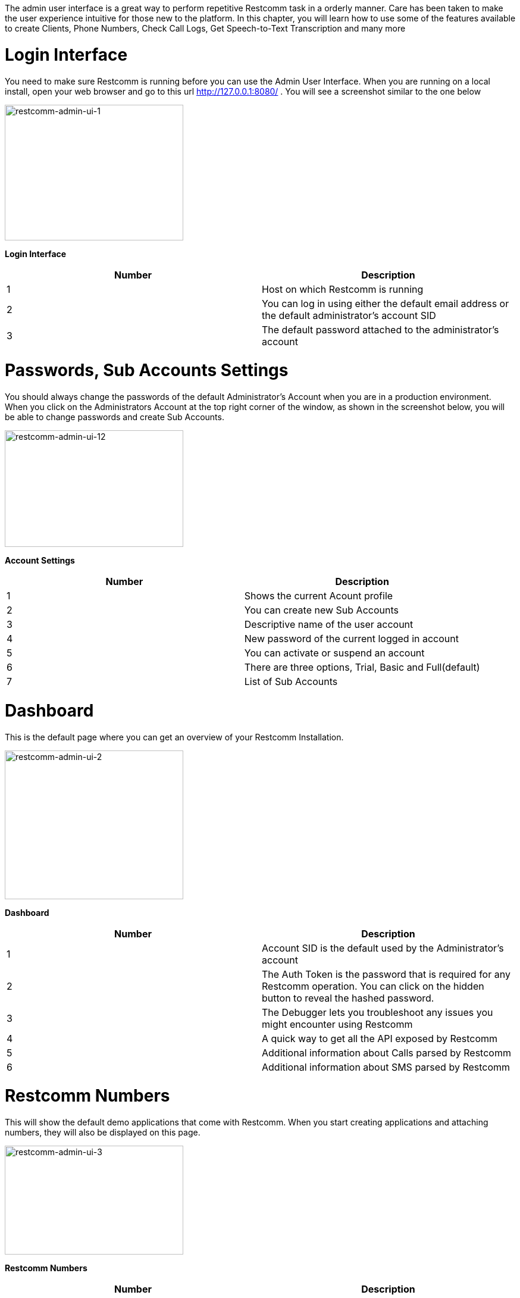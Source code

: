 The admin user interface is a great way to perform repetitive Restcomm task in a orderly manner. Care has been taken to make the user experience intuitive for those new to the platform. In this chapter, you will learn how to use some of the features available to create Clients, Phone Numbers, Check Call Logs, Get Speech-to-Text Transcription and many more

= Login Interface

You need to make sure Restcomm is running before you can use the Admin User Interface. When you are running on a local install, open your web browser and go to this url http://127.0.0.1:8080/ . You will see a screenshot similar to the one below

image:./images/restcomm-admin-ui-1.png[restcomm-admin-ui-1,width=300,height=228]

*Login Interface*

[cols=",",options="header",]
|===================================================================================================
|Number |Description
|1 |Host on which Restcomm is running
|2 |You can log in using either the default email address or the default administrator's account SID
|3 |The default password attached to the administrator's account
|===================================================================================================

= Passwords, Sub Accounts Settings

You should always change the passwords of the default Administrator's Account when you are in a production environment. When you click on the Administrators Account at the top right corner of the window, as shown in the screenshot below, you will be able to change passwords and create Sub Accounts.

image:./images/restcomm-admin-ui-12.png[restcomm-admin-ui-12,width=300,height=196]

*Account Settings*

[cols=",",options="header",]
|==========================================================
|Number |Description
|1 |Shows the current Acount profile
|2 |You can create new Sub Accounts
|3 |Descriptive name of the user account
|4 |New password of the current logged in account
|5 |You can activate or suspend an account
|6 |There are three options, Trial, Basic and Full(default)
|7 |List of Sub Accounts
|==========================================================

= Dashboard

This is the default page where you can get an overview of your Restcomm Installation.

image:./images/restcomm-admin-ui-2.png[restcomm-admin-ui-2,width=300,height=250]

*Dashboard*

[cols=",",options="header",]
|================================================================================================================================================
|Number |Description
|1 |Account SID is the default used by the Administrator's account
|2 |The Auth Token is the password that is required for any Restcomm operation. You can click on the hidden button to reveal the hashed password.
|3 |The Debugger lets you troubleshoot any issues you might encounter using Restcomm
|4 |A quick way to get all the API exposed by Restcomm
|5 |Additional information about Calls parsed by Restcomm
|6 |Additional information about SMS parsed by Restcomm
|================================================================================================================================================

= Restcomm Numbers

This will show the default demo applications that come with Restcomm. When you start creating applications and attaching numbers, they will also be displayed on this page.

image:./images/restcomm-admin-ui-3.png[restcomm-admin-ui-3,width=300,height=183]

*Restcomm Numbers*

[cols=",",options="header",]
|======================================================================================================================================================================================================
|Number |Description
|1 |The number 1235 is attached to the hello-world.xml application. You must have configured VoiceRSS text-to-speech to use this application
|2 |The number 1236 is attached to a the Gather verb. It will ask you to enter a number and you can hear the number you enter. You must have configured VoiceRSS text-to-speech to use this application
|3 |The number 1234 plays a pre-recorded file.
|4 |This icon lets you edit the Name of the entry to a more descriptive one.
|5 |This button lets you create a new number that can be attached to a RCML
|======================================================================================================================================================================================================

[[register-number]]
= Register Number

When you click on the Register Number button, you will see a screenshot similar to the one below. This will allow you to create a new phone number that can be attached to a Restcomm application.

image:./images/restcomm-admin-ui-4.png[restcomm-admin-ui-4,width=245,height=300]

*Table Restcomm Numbers*

[cols=",",options="header",]
|================================================================================================================
|Number |Description
|1 |The field to enter the phone number.
|2 |This button will show advanced options if you want to add more features to the phone number like the VoiceUrl
|3 |The friendly name is any descriptive text for your phone number
|4 |See the Rest API link:[Chapter] for more information
|5 |See the Rest API link:[Chapter]for more information
|================================================================================================================

[[edit-update-number]]
= Edit Update Number

Editing a phone number can be done by clicking on the number, the screenshot below shows how you can edit the number 1235. You can change the VoiceUrl to which the number is attached.

image:./images/restcomm-admin-ui-5.png[restcomm-admin-ui-5,width=244,height=300]

*Edit Update Numbers*

[cols=",",options="header",]
|==============================================================================================
|Number |Description
|1 |You can link the phone number to a VoiceUrl application. See the REST API for more details.
|2 |You can link the phone number to a SMS application. See the REST API for more details
|3 |You can link the phone number to a USSD application. See the REST API for more details
|4 |Caller Id lookup requires a CNAM provier
|5 |You can save your changes or press close to discard the changes
|==============================================================================================

= SIP Clients

SIP Client is a feature that allows you to create a Restcomm profile that can be used for P2P or B2BUA calls. This will be empty until you create a new client. You can create a new client by clicking on the Resgister SIP Clent button.

image:./images/restcomm-admin-ui-6.png[restcomm-admin-ui-6,width=248,height=300]

*SIP Clients*

[cols=",",options="header",]
|=====================================================================================================================================
|Number |Description
|1 |The client name. (ex. alice or bob)
|2 |The password that will be used to when you want to register the client with restcomm
|3 |Use to open optional parameters windows
|4 |This can be the full name of the client (ex.Alice Wilkinson) or any descriptive name
|5 |This is where you specify the VoiceUrl that is automatically invoked when the client is called. See the REST API for more details.
|6 |See the REST API for more details.
|7 |This will validate your changes and create the client.
|=====================================================================================================================================

= Outgoing CallerId

Will be available in future release

[[logs]]
= Logs

The log section gives you an overview of current Restcomm system information.

[[logs---calls]]
== Logs - Calls

A list of all calls that have been processed by Restcomm

image:./images/restcomm-admin-ui-7.png[restcomm-admin-ui-7,width=300,height=121]

[[logs---messages]]
== Logs - Messages

A list of all SMS messages that have been processed by Restcomm

image:./images/restcomm-admin-ui-8.png[restcomm-admin-ui-8,width=300,height=124]

[[logs---recordings]]
== Logs - Recordings

A list of all Recordings (using the Record Verb) that have been processed by Restcomm

image:./images/restcomm-admin-ui-9.png[restcomm-admin-ui-9,width=300,height=123]

[[logs---transcriptions]]
== Logs - Transcriptions

A list of all Transcriptions that have (using the Transcribe parameters of the Record Verb) that have been processed by Restcomm.

image:./images/restcomm-admin-ui-10.png[restcomm-admin-ui-10,width=404,height=163]

[[logs---notifications]]
== Logs - Notifications

A list of all Notifications received by Restcomm.

image:./images/restcomm-admin-ui-11.png[restcomm-admin-ui-11,width=300,height=122]
